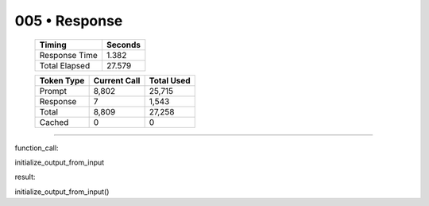 .. sidebar:: meta
   :puzzle_id: 1-3aa6fb7a
   :timestamp: 24.307.195935
   :call_count: 5

   :model: models/gemini-1.5-flash-002

005 • Response
==============

   +----------------+--------------+
   | Timing         |      Seconds |
   +================+==============+
   | Response Time  |        1.382 |
   +----------------+--------------+
   | Total Elapsed  |       27.579 |
   +----------------+--------------+



   +----------------+--------------+-------------+
   | Token Type     | Current Call |  Total Used |
   +================+==============+=============+
   | Prompt         |        8,802 |      25,715 |
   +----------------+--------------+-------------+
   | Response       |            7 |       1,543 |
   +----------------+--------------+-------------+
   | Total          |        8,809 |      27,258 |
   +----------------+--------------+-------------+
   | Cached         |            0 |           0 |
   +----------------+--------------+-------------+


====


function_call:



initialize_output_from_input



result:



initialize_output_from_input()



.. seealso::

   - :doc:`005-history`
   - :doc:`005-prompt`

